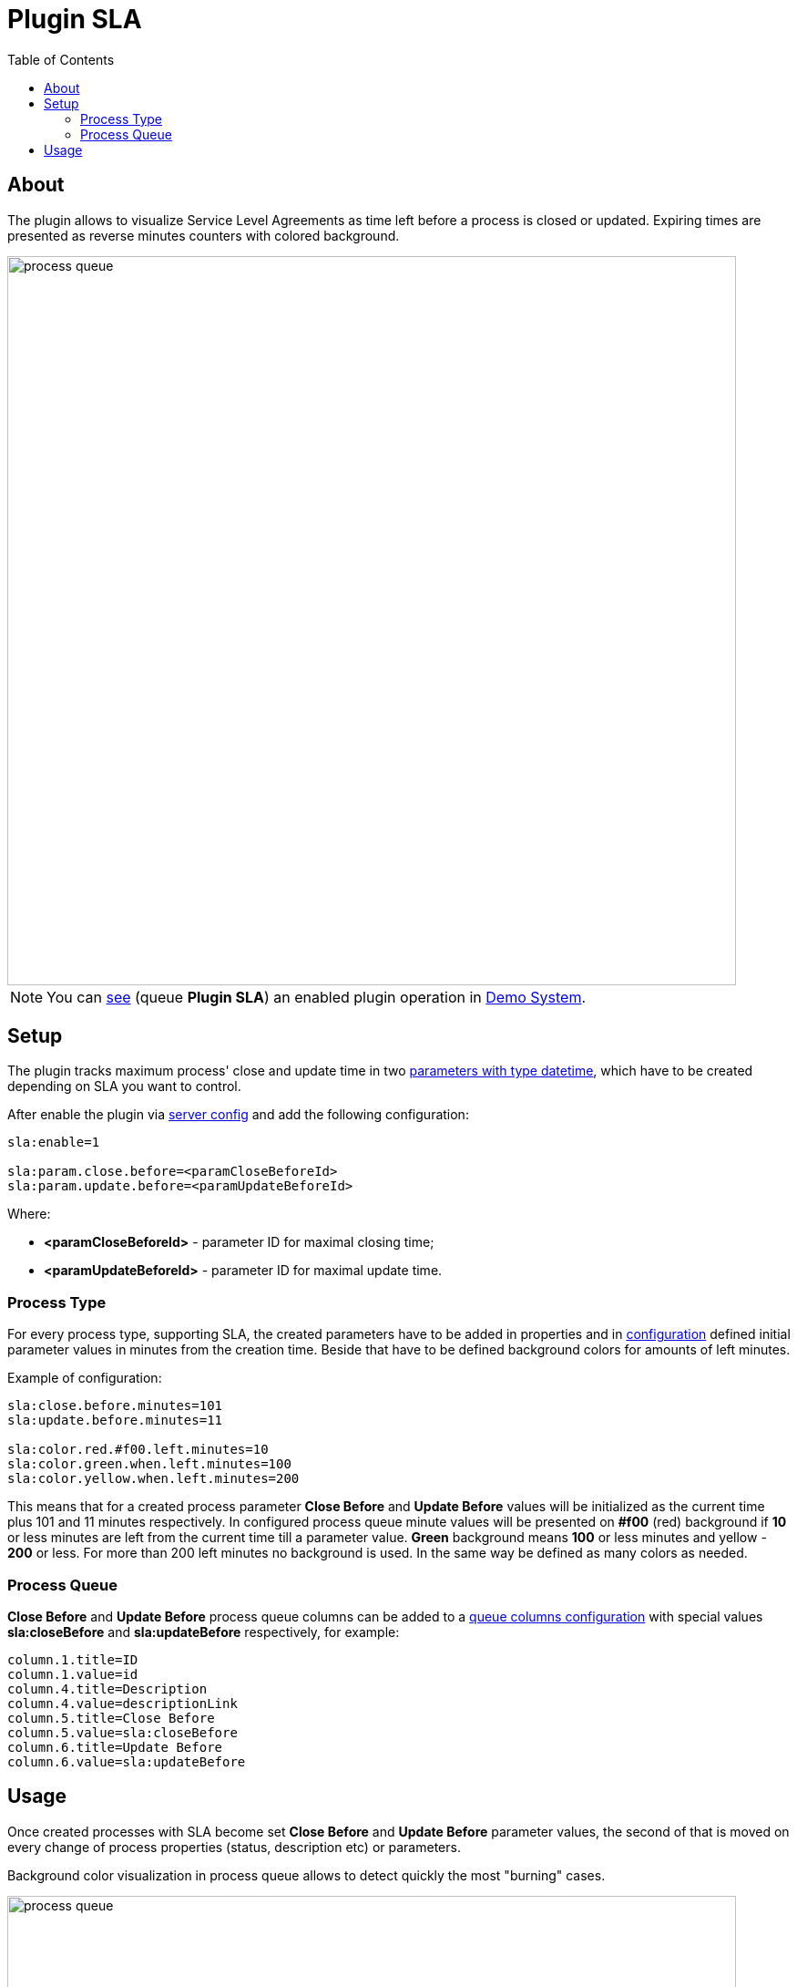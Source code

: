 = Plugin SLA
:toc:

[[about]]
== About
The plugin allows to visualize Service Level Agreements as time left before a process is closed or updated.
Expiring times are presented as reverse minutes counters with colored background.

image::_res/process_queue.png[width="800"]

NOTE: You can link:https://demo.bgerp.org/user/process/queue[see] (queue *Plugin SLA*) an enabled plugin operation in <<../../../kernel/install.adoc#demo, Demo System>>.

[[setup]]
== Setup
The plugin tracks maximum process' close and update time in two <<../../../kernel/setup.adoc#param-datetime, parameters with type datetime>>,
which have to be created depending on SLA you want to control.

After enable the plugin via <<../../../kernel/setup.adoc#config-plugin, server config>> and add the following configuration:
[source]
----
sla:enable=1

sla:param.close.before=<paramCloseBeforeId>
sla:param.update.before=<paramUpdateBeforeId>
----

Where:
[square]
* *<paramCloseBeforeId>* - parameter ID for maximal closing time;
* *<paramUpdateBeforeId>* - parameter ID for maximal update time.

[[setup-process-type]]
=== Process Type
For every process type, supporting SLA, the created parameters have to be added in properties and in <<../../../kernel/process/index.adoc#setup-type, configuration>> defined initial parameter
values in minutes from the creation time. Beside that have to be defined background colors for amounts of left minutes.

Example of configuration:
[source]
----
sla:close.before.minutes=101
sla:update.before.minutes=11

sla:color.red.#f00.left.minutes=10
sla:color.green.when.left.minutes=100
sla:color.yellow.when.left.minutes=200
----

This means that for a created process parameter *Close Before* and *Update Before* values will be initialized as the current time plus 101 and 11 minutes respectively.
In configured process queue minute values will be presented on *#f00* (red) background if *10* or less minutes are left from the current time till a parameter value.
*Green* background means *100* or less minutes and yellow - *200* or less. For more than 200 left minutes no background is used.
In the same way be defined as many colors as needed.

[[setup-process-queue]]
=== Process Queue
*Close Before* and *Update Before* process queue columns can be added to a <<../../../kernel/process/queue.adoc#setup-column, queue columns configuration>>
with special values *sla:closeBefore* and *sla:updateBefore* respectively, for example:
[source]
----
column.1.title=ID
column.1.value=id
column.4.title=Description
column.4.value=descriptionLink
column.5.title=Close Before
column.5.value=sla:closeBefore
column.6.title=Update Before
column.6.value=sla:updateBefore
----

[[usage]]
== Usage
Once created processes with SLA become set *Close Before* and *Update Before* parameter values,
the second of that is moved on every change of process properties (status, description etc) or parameters.

Background color visualization in process queue allows to detect quickly the most "burning" cases.

image::_res/process_queue.png[width="800"]
